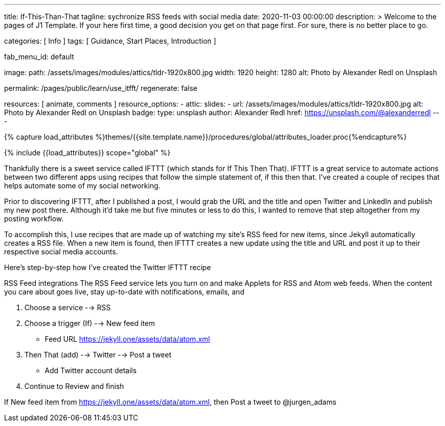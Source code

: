 ---
title:                                  If-This-Than-That
tagline:                                sychronize RSS feeds with social media
date:                                   2020-11-03 00:00:00
description: >
                                        Welcome to the pages of J1 Template. If your here
                                        first time, a good decision you get on that page first.
                                        For sure, there is no better place to go.

categories:                             [ Info ]
tags:                                   [ Guidance, Start Places, Introduction ]

fab_menu_id:                            default

image:
  path:                                 /assets/images/modules/attics/tldr-1920x800.jpg
  width:                                1920
  height:                               1280
  alt:                                  Photo by Alexander Redl on Unsplash

permalink:                              /pages/public/learn/use_itfft/
regenerate:                             false

resources:                              [ animate, comments ]
resource_options:
  - attic:
      slides:
        - url:                          /assets/images/modules/attics/tldr-1920x800.jpg
          alt:                          Photo by Alexander Redl on Unsplash
          badge:
            type:                       unsplash
            author:                     Alexander Redl
            href:                       https://unsplash.com/@alexanderredl
---

// Page Initializer
// =============================================================================
// Enable the Liquid Preprocessor
:page-liquid:

// Set (local) page attributes here
// -----------------------------------------------------------------------------
// :page--attr:                         <attr-value>
:url-j1-jupyter-notebooks--where-to-go: /pages/public/jupyter/where-to-go/

//  Load Liquid procedures
// -----------------------------------------------------------------------------
{% capture load_attributes %}themes/{{site.template.name}}/procedures/global/attributes_loader.proc{%endcapture%}

// Load page attributes
// -----------------------------------------------------------------------------
{% include {{load_attributes}} scope="global" %}

// Page content
// ~~~~~~~~~~~~~~~~~~~~~~~~~~~~~~~~~~~~~~~~~~~~~~~~~~~~~~~~~~~~~~~~~~~~~~~~~~~~~

// Include sub-documents (if any) (if any)
// -----------------------------------------------------------------------------
Thankfully there is a sweet service called IFTTT (which stands for If This Then That). IFTTT is a great service to automate actions between two different apps using recipes that follow the simple statement of, if this then that. I’ve created a couple of recipes that helps automate some of my social networking.

Prior to discovering IFTTT, after I published a post, I would grab the URL and
the title and open Twitter and LinkedIn and publish my new post there. Although
it’d take me but five minutes or less to do this, I wanted to remove that step
altogether from my posting workflow.

To accomplish this, I use recipes that are made up of watching my site’s RSS feed for new items, since Jekyll automatically creates a RSS file. When a new item is found, then IFTTT creates a new update using the title and URL and post it up to their respective social media accounts.

Here’s step-by-step how I’ve created the Twitter IFTTT recipe

RSS Feed integrations
The RSS Feed service lets you turn on and make Applets for RSS and Atom web feeds. When the content you care about goes live, stay up-to-date with notifications, emails, and


1. Choose a service --> RSS

2. Choose a trigger (If) --> New feed item

* Feed URL https://jekyll.one/assets/data/atom.xml

3. Then That (add) --> Twitter --> Post a tweet

* Add Twitter account details

4. Continue to Review and finish

If New feed item from https://jekyll.one/assets/data/atom.xml, then Post a tweet to @jurgen_adams

